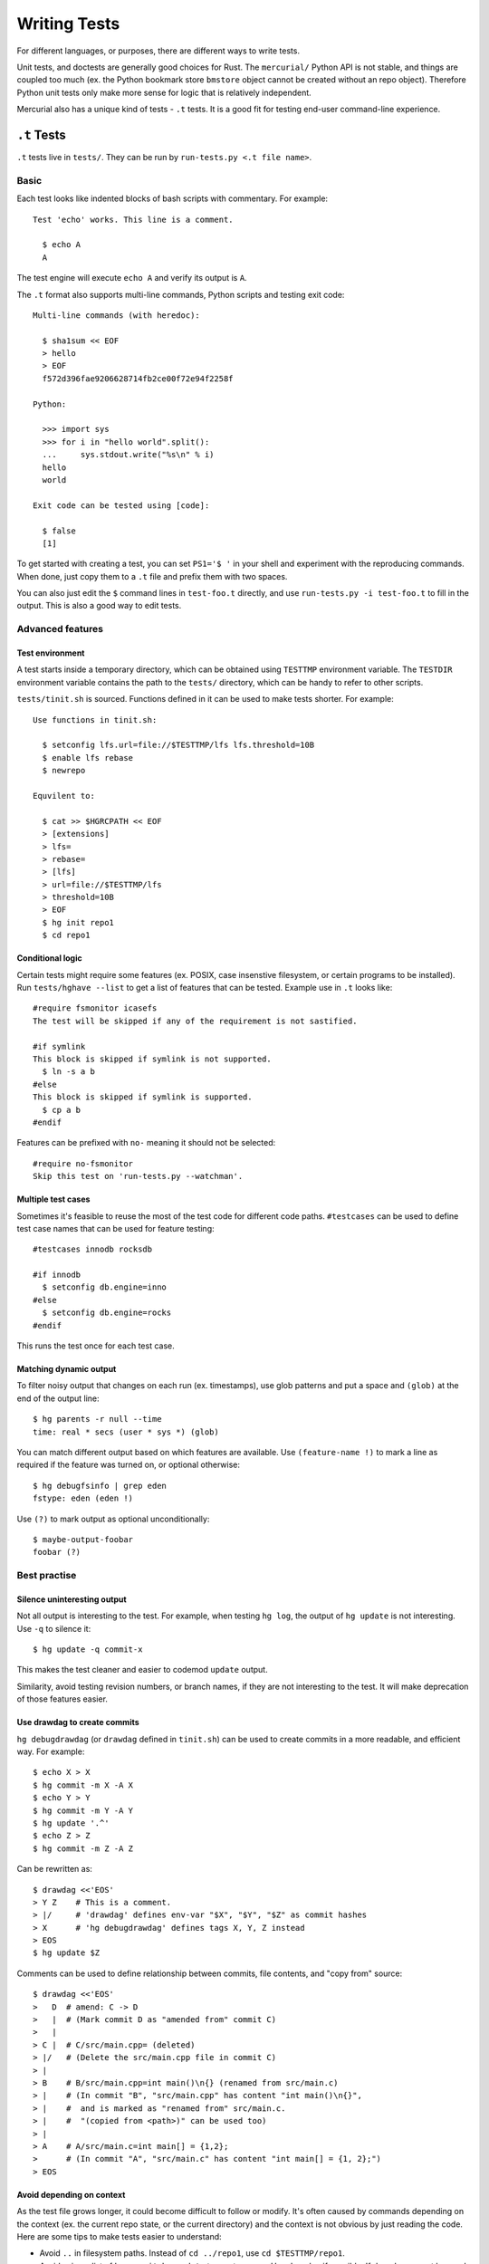 Writing Tests
=============

For different languages, or purposes, there are different ways to write tests.

Unit tests, and doctests are generally good choices for Rust. The
``mercurial/`` Python API is not stable, and things are coupled too much
(ex. the Python bookmark store ``bmstore`` object cannot be created without an
repo object). Therefore Python unit tests only make more sense for logic
that is relatively independent.

Mercurial also has a unique kind of tests - ``.t`` tests. It is a good fit for
testing end-user command-line experience.


``.t`` Tests
------------

``.t`` tests live in ``tests/``. They can be run by
``run-tests.py <.t file name>``.

Basic
~~~~~

Each test looks like indented blocks of bash scripts with commentary.
For example::

  Test 'echo' works. This line is a comment.

    $ echo A
    A

The test engine will execute ``echo A`` and verify its output is ``A``.

The ``.t`` format also supports multi-line commands, Python scripts and
testing exit code::

  Multi-line commands (with heredoc):

    $ sha1sum << EOF
    > hello
    > EOF
    f572d396fae9206628714fb2ce00f72e94f2258f

  Python:

    >>> import sys
    >>> for i in "hello world".split():
    ...     sys.stdout.write("%s\n" % i)
    hello
    world

  Exit code can be tested using [code]:

    $ false
    [1]

To get started with creating a test, you can set ``PS1='$ '`` in your shell
and experiment with the reproducing commands. When done, just copy them to
a ``.t`` file and prefix them with two spaces.

You can also just edit the ``$`` command lines in ``test-foo.t`` directly, and
use ``run-tests.py -i test-foo.t`` to fill in the output. This is also a good
way to edit tests.


Advanced features
~~~~~~~~~~~~~~~~~

Test environment
""""""""""""""""
A test starts inside a temporary directory, which can be obtained using
``TESTTMP`` environment variable. The ``TESTDIR`` environment variable contains
the path to the ``tests/`` directory, which can be handy to refer to other
scripts.

``tests/tinit.sh`` is sourced. Functions defined in it can be used to make
tests shorter. For example::

  Use functions in tinit.sh:

    $ setconfig lfs.url=file://$TESTTMP/lfs lfs.threshold=10B
    $ enable lfs rebase
    $ newrepo

  Equvilent to:

    $ cat >> $HGRCPATH << EOF
    > [extensions]
    > lfs=
    > rebase=
    > [lfs]
    > url=file://$TESTTMP/lfs
    > threshold=10B
    > EOF
    $ hg init repo1
    $ cd repo1


Conditional logic
"""""""""""""""""
Certain tests might require some features (ex. POSIX, case insenstive
filesystem, or certain programs to be installed). Run ``tests/hghave --list``
to get a list of features that can be tested. Example use in ``.t`` looks
like::

  #require fsmonitor icasefs
  The test will be skipped if any of the requirement is not sastified.

  #if symlink
  This block is skipped if symlink is not supported.
    $ ln -s a b
  #else
  This block is skipped if symlink is supported.
    $ cp a b
  #endif

Features can be prefixed with ``no-`` meaning it should not be selected::

  #require no-fsmonitor
  Skip this test on 'run-tests.py --watchman'.

Multiple test cases
"""""""""""""""""""

Sometimes it's feasible to reuse the most of the test code for different code
paths. ``#testcases`` can be used to define test case names that can be used
for feature testing::

  #testcases innodb rocksdb

  #if innodb
    $ setconfig db.engine=inno
  #else
    $ setconfig db.engine=rocks
  #endif

This runs the test once for each test case.

Matching dynamic output
"""""""""""""""""""""""

To filter noisy output that changes on each run (ex. timestamps), use glob
patterns and put a space and ``(glob)`` at the end of the output line::

  $ hg parents -r null --time
  time: real * secs (user * sys *) (glob)

You can match different output based on which features are available. Use
``(feature-name !)`` to mark a line as required if the feature was turned on,
or optional otherwise::

  $ hg debugfsinfo | grep eden
  fstype: eden (eden !)

Use ``(?)`` to mark output as optional unconditionally::

  $ maybe-output-foobar
  foobar (?)


Best practise
~~~~~~~~~~~~~

Silence uninteresting output
""""""""""""""""""""""""""""

Not all output is interesting to the test. For example, when testing
``hg log``, the output of ``hg update`` is not interesting. Use ``-q``
to silence it::

  $ hg update -q commit-x

This makes the test cleaner and easier to codemod ``update`` output.

Similarity, avoid testing revision numbers, or branch names, if they are not
interesting to the test. It will make deprecation of those features easier.

Use drawdag to create commits
"""""""""""""""""""""""""""""

``hg debugdrawdag`` (or ``drawdag`` defined in ``tinit.sh``) can be used to
create commits in a more readable, and efficient way. For example::

  $ echo X > X
  $ hg commit -m X -A X
  $ echo Y > Y
  $ hg commit -m Y -A Y
  $ hg update '.^'
  $ echo Z > Z
  $ hg commit -m Z -A Z

Can be rewritten as::

  $ drawdag <<'EOS'
  > Y Z    # This is a comment.
  > |/     # 'drawdag' defines env-var "$X", "$Y", "$Z" as commit hashes
  > X      # 'hg debugdrawdag' defines tags X, Y, Z instead
  > EOS
  $ hg update $Z

Comments can be used to define relationship between commits, file contents, and
"copy from" source::

  $ drawdag <<'EOS'
  >   D  # amend: C -> D
  >   |  # (Mark commit D as "amended from" commit C)
  >   |
  > C |  # C/src/main.cpp= (deleted)
  > |/   # (Delete the src/main.cpp file in commit C)
  > |
  > B    # B/src/main.cpp=int main()\n{} (renamed from src/main.c)
  > |    # (In commit "B", "src/main.cpp" has content "int main()\n{}",
  > |    #  and is marked as "renamed from" src/main.c.
  > |    #  "(copied from <path>)" can be used too)
  > |
  > A    # A/src/main.c=int main[] = {1,2};
  >      # (In commit "A", "src/main.c" has content "int main[] = {1, 2};")
  > EOS

Avoid depending on context
""""""""""""""""""""""""""

As the test file grows longer, it could become difficult to follow or modify.
It's often caused by commands depending on the context (ex. the current repo
state, or the current directory) and the context is not obvious by just
reading the code. Here are some tips to make tests easier to understand:

- Avoid ``..`` in filesystem paths. Instead of ``cd ../repo1``,
  use ``cd $TESTTMP/repo1``.
- Avoid using a list of ``hg commit``, ``hg update`` to create a repo.
  Use drawdag if possible. If drawdag cannot be used, insert a ``hg log -G``
  command to print the repo content out.


Rust tests
----------

Follow the Rust community standard.

For modules that are likely to be used by other developers, Rustdoc is a good
choice to show examples about how to use a function. Especially when it's not
obvious.

For native Rust code, prefer unit tests inside modules::

  /* module code */

  #[cfg(test)]
  mod tests {
      use super::*;

      #[test]
      fn test_feature_x() {
          assert!(...);
      }
  }

Use ``tests/`` for independent integration tests, and ``benches/`` for
benchmarks.


Python tests
------------
``run-tests.py`` supports not only ``.t`` tests, but also standard Python unit
tests in ``.py`` files. See ``test-lock.py`` for an example.

Python functions can have doctests, run by ``run-tests.py test-doctest.py``.
See D8221079 for an example.
